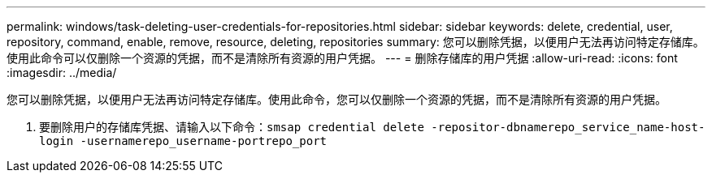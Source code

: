 ---
permalink: windows/task-deleting-user-credentials-for-repositories.html 
sidebar: sidebar 
keywords: delete, credential, user, repository, command, enable, remove, resource, deleting, repositories 
summary: 您可以删除凭据，以便用户无法再访问特定存储库。使用此命令可以仅删除一个资源的凭据，而不是清除所有资源的用户凭据。 
---
= 删除存储库的用户凭据
:allow-uri-read: 
:icons: font
:imagesdir: ../media/


[role="lead"]
您可以删除凭据，以便用户无法再访问特定存储库。使用此命令，您可以仅删除一个资源的凭据，而不是清除所有资源的用户凭据。

. 要删除用户的存储库凭据、请输入以下命令：`smsap credential delete -repositor-dbnamerepo_service_name-host-login -usernamerepo_username-portrepo_port`

